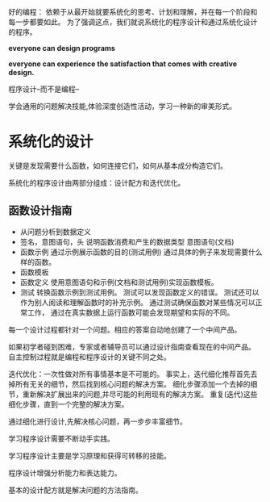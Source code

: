 

好的编程： 依赖于从最开始就要系统化的思考、计划和理解，并在每一个阶段和每一步都要如此。
为了强调这点，我们就说系统化的程序设计和通过系统化设计的程序。

*everyone can design programs*

*everyone can experience the satisfaction that comes with creative design.*

程序设计--而不是编程--

学会通用的问题解决技能,体验深度创造性活动，学习一种新的审美形式。

* 系统化的设计
  关键是发现需要什么函数，如何连接它们，如何从基本成分构造它们。

  系统化的程序设计由两部分组成：设计配方和迭代优化。
  
** 函数设计指南
  - 从问题分析到数据定义
  - 签名，意图语句，头 
    说明函数消费和产生的数据类型
    意图语句(文档)
  - 函数示例 
    通过示例展示函数的目的(测试用例)
    通过具体的例子来发现需要什么样的函数。
  - 函数模板
  - 函数定义
    使用意图语句和示例(文档和测试用例)实现函数模板。
  - 测试
    转换函数示例到测试用例。
    测试可以发现函数定义的错误。
    测试还可以作为别人阅读和理解函数时的补充示例。
    通过测试确保函数对某些情况可以正常工作，
    通过在真实数据上运行函数可能会发现期望和实际的不同。
    
  每一个设计过程都针对一个问题。相应的答案自动地创建了一个中间产品。
  
  如果初学者碰到困难，专家或者辅导员可以通过设计指南查看现在的中间产品。
  自主控制过程就是编程和程序设计的关键不同之处。
  

  迭代优化：一次性做对所有事情基本是不可能的。
  事实上，迭代细化推荐首先去掉所有无关的细节，然后找到核心问题的解决方案。
  细化步骤添加一个去掉的细节，重新解决扩展出来的问题,并尽可能的利用现有的解决方案。
  重复(迭代)这些细化步骤，直到一个完整的解决方案。

  通过细化进行设计,先解决核心问题，再一步步丰富细节。

  学习程序设计需要不断动手实践。

  学习程序设计主要是学习原理和获得可转移的技能。
  
  程序设计增强分析能力和表达能力。

  基本的设计配方就是解决问题的方法指南。

  
  

    
    
